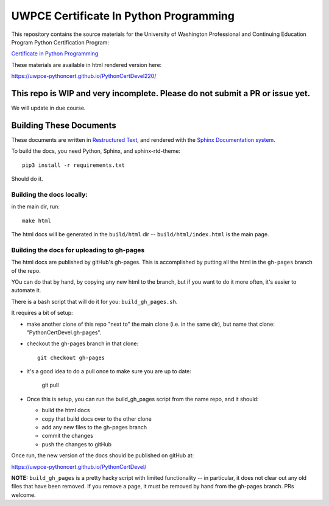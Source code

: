 =======================================
UWPCE Certificate In Python Programming
=======================================

This repository contains the source materials for the University of Washington Professional and Continuing Education Program Python Certification Program:

`Certificate in Python Programming <https://www.pce.uw.edu/certificates/python-programming>`_

These materials are available in html rendered version here:

https://uwpce-pythoncert.github.io/PythonCertDevel220/

This repo is WIP and very incomplete. Please do not submit a PR or issue yet.
-----------------------------------------------------------------------------

We will update in due course.

Building These Documents
------------------------

These documents are written in `Restructured Text <http://docutils.sourceforge.net/rst.html>`_, and rendered with the `Sphinx Documentation system <http://www.sphinx-doc.org/>`_.

To build the docs, you need Python, Sphinx, and sphinx-rtd-theme::

  pip3 install -r requirements.txt

Should do it.

Building the docs locally:
..........................

in the main dir, run::

  make html

The html docs will be generated in the ``build/html`` dir --
``build/html/index.html`` is the main page.

Building the docs for uploading to gh-pages
...........................................

The html docs are published by gitHub's gh-pages. This is accomplished by putting all the html in the ``gh-pages`` branch of the repo.

YOu can do that by hand, by copying any new html to the branch, but if you want to do it more often, it's easier to automate it.

There is a bash script that will do it for you: ``build_gh_pages.sh``.

It requires a bit of setup:

* make another clone of this repo "next to" the main clone (i.e. in the same dir), but name that clone: "PythonCertDevel.gh-pages".

* checkout the gh-pages branch in that clone::

    git checkout gh-pages

* it's a good idea to do a pull once to make sure you are up to date:

    git pull

* Once this is setup, you can run the build_gh_pages script from the name repo, and it should:

  - build the html docs
  - copy that build docs over to the other clone
  - add any new files to the gh-pages branch
  - commit the changes
  - push the changes to gitHub

Once run, the new version of the docs should be published on gitHub at:

https://uwpce-pythoncert.github.io/PythonCertDevel/

**NOTE:** ``build_gh_pages`` is a pretty hacky script with limited functionality -- in particular, it does not clear out any old files that have been removed. If you remove a page, it must be removed by hand from the gh-pages branch. PRs welcome.








